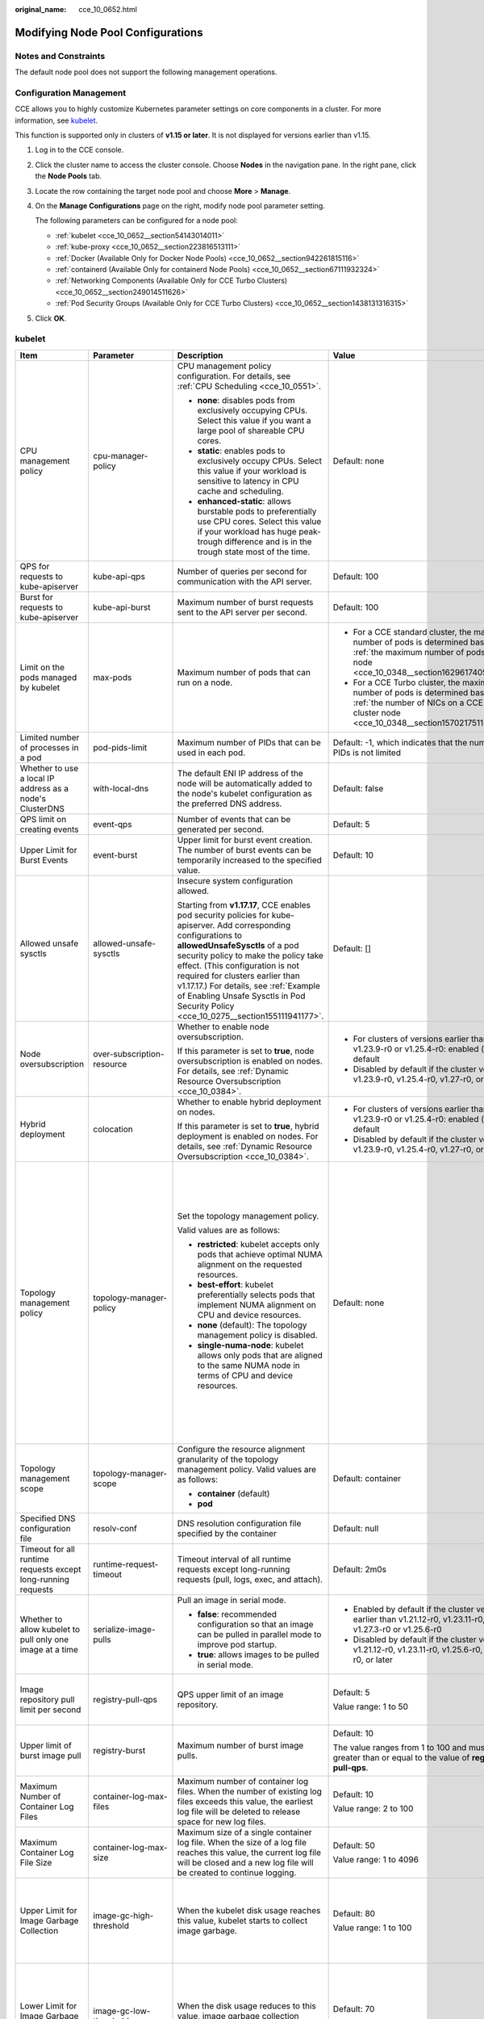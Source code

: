 :original_name: cce_10_0652.html

.. _cce_10_0652:

Modifying Node Pool Configurations
==================================

Notes and Constraints
---------------------

The default node pool does not support the following management operations.

Configuration Management
------------------------

CCE allows you to highly customize Kubernetes parameter settings on core components in a cluster. For more information, see `kubelet <https://kubernetes.io/docs/reference/command-line-tools-reference/kubelet/>`__.

This function is supported only in clusters of **v1.15 or later**. It is not displayed for versions earlier than v1.15.

#. Log in to the CCE console.

#. Click the cluster name to access the cluster console. Choose **Nodes** in the navigation pane. In the right pane, click the **Node Pools** tab.

#. Locate the row containing the target node pool and choose **More** > **Manage**.

#. On the **Manage Configurations** page on the right, modify node pool parameter setting.

   The following parameters can be configured for a node pool:

   -  :ref:`kubelet <cce_10_0652__section54143014011>`
   -  :ref:`kube-proxy <cce_10_0652__section223816513111>`
   -  :ref:`Docker (Available Only for Docker Node Pools) <cce_10_0652__section942261815116>`
   -  :ref:`containerd (Available Only for containerd Node Pools) <cce_10_0652__section67111932324>`
   -  :ref:`Networking Components (Available Only for CCE Turbo Clusters) <cce_10_0652__section249014511626>`
   -  :ref:`Pod Security Groups (Available Only for CCE Turbo Clusters) <cce_10_0652__section1438131316315>`

#. Click **OK**.

.. _cce_10_0652__section54143014011:

kubelet
-------

+---------------------------------------------------------------+----------------------------+--------------------------------------------------------------------------------------------------------------------------------------------------------------------------------------------------------------------------------------------------------------------------------------------------------------------------------------------------------------------------------------------------------+---------------------------------------------------------------------------------------------------------------------------------------------------------------------------+--------------------------------------------------------------------------------------------------------------------------------------------------------------------------------------------------------------------------------------------------------------------+
| Item                                                          | Parameter                  | Description                                                                                                                                                                                                                                                                                                                                                                                            | Value                                                                                                                                                                     | Modification                                                                                                                                                                                                                                                       |
+===============================================================+============================+========================================================================================================================================================================================================================================================================================================================================================================================================+===========================================================================================================================================================================+====================================================================================================================================================================================================================================================================+
| CPU management policy                                         | cpu-manager-policy         | CPU management policy configuration. For details, see :ref:`CPU Scheduling <cce_10_0551>`.                                                                                                                                                                                                                                                                                                             | Default: none                                                                                                                                                             | None                                                                                                                                                                                                                                                               |
|                                                               |                            |                                                                                                                                                                                                                                                                                                                                                                                                        |                                                                                                                                                                           |                                                                                                                                                                                                                                                                    |
|                                                               |                            | -  **none**: disables pods from exclusively occupying CPUs. Select this value if you want a large pool of shareable CPU cores.                                                                                                                                                                                                                                                                         |                                                                                                                                                                           |                                                                                                                                                                                                                                                                    |
|                                                               |                            | -  **static**: enables pods to exclusively occupy CPUs. Select this value if your workload is sensitive to latency in CPU cache and scheduling.                                                                                                                                                                                                                                                        |                                                                                                                                                                           |                                                                                                                                                                                                                                                                    |
|                                                               |                            |                                                                                                                                                                                                                                                                                                                                                                                                        |                                                                                                                                                                           |                                                                                                                                                                                                                                                                    |
|                                                               |                            | -  **enhanced-static**: allows burstable pods to preferentially use CPU cores. Select this value if your workload has huge peak-trough difference and is in the trough state most of the time.                                                                                                                                                                                                         |                                                                                                                                                                           |                                                                                                                                                                                                                                                                    |
+---------------------------------------------------------------+----------------------------+--------------------------------------------------------------------------------------------------------------------------------------------------------------------------------------------------------------------------------------------------------------------------------------------------------------------------------------------------------------------------------------------------------+---------------------------------------------------------------------------------------------------------------------------------------------------------------------------+--------------------------------------------------------------------------------------------------------------------------------------------------------------------------------------------------------------------------------------------------------------------+
| QPS for requests to kube-apiserver                            | kube-api-qps               | Number of queries per second for communication with the API server.                                                                                                                                                                                                                                                                                                                                    | Default: 100                                                                                                                                                              | None                                                                                                                                                                                                                                                               |
+---------------------------------------------------------------+----------------------------+--------------------------------------------------------------------------------------------------------------------------------------------------------------------------------------------------------------------------------------------------------------------------------------------------------------------------------------------------------------------------------------------------------+---------------------------------------------------------------------------------------------------------------------------------------------------------------------------+--------------------------------------------------------------------------------------------------------------------------------------------------------------------------------------------------------------------------------------------------------------------+
| Burst for requests to kube-apiserver                          | kube-api-burst             | Maximum number of burst requests sent to the API server per second.                                                                                                                                                                                                                                                                                                                                    | Default: 100                                                                                                                                                              | None                                                                                                                                                                                                                                                               |
+---------------------------------------------------------------+----------------------------+--------------------------------------------------------------------------------------------------------------------------------------------------------------------------------------------------------------------------------------------------------------------------------------------------------------------------------------------------------------------------------------------------------+---------------------------------------------------------------------------------------------------------------------------------------------------------------------------+--------------------------------------------------------------------------------------------------------------------------------------------------------------------------------------------------------------------------------------------------------------------+
| Limit on the pods managed by kubelet                          | max-pods                   | Maximum number of pods that can run on a node.                                                                                                                                                                                                                                                                                                                                                         | -  For a CCE standard cluster, the maximum number of pods is determined based on :ref:`the maximum number of pods on a node <cce_10_0348__section16296174054019>`.        | None                                                                                                                                                                                                                                                               |
|                                                               |                            |                                                                                                                                                                                                                                                                                                                                                                                                        | -  For a CCE Turbo cluster, the maximum number of pods is determined based on :ref:`the number of NICs on a CCE Turbo cluster node <cce_10_0348__section15702175115573>`. |                                                                                                                                                                                                                                                                    |
+---------------------------------------------------------------+----------------------------+--------------------------------------------------------------------------------------------------------------------------------------------------------------------------------------------------------------------------------------------------------------------------------------------------------------------------------------------------------------------------------------------------------+---------------------------------------------------------------------------------------------------------------------------------------------------------------------------+--------------------------------------------------------------------------------------------------------------------------------------------------------------------------------------------------------------------------------------------------------------------+
| Limited number of processes in a pod                          | pod-pids-limit             | Maximum number of PIDs that can be used in each pod.                                                                                                                                                                                                                                                                                                                                                   | Default: -1, which indicates that the number of PIDs is not limited                                                                                                       | None                                                                                                                                                                                                                                                               |
+---------------------------------------------------------------+----------------------------+--------------------------------------------------------------------------------------------------------------------------------------------------------------------------------------------------------------------------------------------------------------------------------------------------------------------------------------------------------------------------------------------------------+---------------------------------------------------------------------------------------------------------------------------------------------------------------------------+--------------------------------------------------------------------------------------------------------------------------------------------------------------------------------------------------------------------------------------------------------------------+
| Whether to use a local IP address as a node's ClusterDNS      | with-local-dns             | The default ENI IP address of the node will be automatically added to the node's kubelet configuration as the preferred DNS address.                                                                                                                                                                                                                                                                   | Default: false                                                                                                                                                            | None                                                                                                                                                                                                                                                               |
+---------------------------------------------------------------+----------------------------+--------------------------------------------------------------------------------------------------------------------------------------------------------------------------------------------------------------------------------------------------------------------------------------------------------------------------------------------------------------------------------------------------------+---------------------------------------------------------------------------------------------------------------------------------------------------------------------------+--------------------------------------------------------------------------------------------------------------------------------------------------------------------------------------------------------------------------------------------------------------------+
| QPS limit on creating events                                  | event-qps                  | Number of events that can be generated per second.                                                                                                                                                                                                                                                                                                                                                     | Default: 5                                                                                                                                                                | None                                                                                                                                                                                                                                                               |
+---------------------------------------------------------------+----------------------------+--------------------------------------------------------------------------------------------------------------------------------------------------------------------------------------------------------------------------------------------------------------------------------------------------------------------------------------------------------------------------------------------------------+---------------------------------------------------------------------------------------------------------------------------------------------------------------------------+--------------------------------------------------------------------------------------------------------------------------------------------------------------------------------------------------------------------------------------------------------------------+
| Upper Limit for Burst Events                                  | event-burst                | Upper limit for burst event creation. The number of burst events can be temporarily increased to the specified value.                                                                                                                                                                                                                                                                                  | Default: 10                                                                                                                                                               | None                                                                                                                                                                                                                                                               |
+---------------------------------------------------------------+----------------------------+--------------------------------------------------------------------------------------------------------------------------------------------------------------------------------------------------------------------------------------------------------------------------------------------------------------------------------------------------------------------------------------------------------+---------------------------------------------------------------------------------------------------------------------------------------------------------------------------+--------------------------------------------------------------------------------------------------------------------------------------------------------------------------------------------------------------------------------------------------------------------+
| Allowed unsafe sysctls                                        | allowed-unsafe-sysctls     | Insecure system configuration allowed.                                                                                                                                                                                                                                                                                                                                                                 | Default: []                                                                                                                                                               | None                                                                                                                                                                                                                                                               |
|                                                               |                            |                                                                                                                                                                                                                                                                                                                                                                                                        |                                                                                                                                                                           |                                                                                                                                                                                                                                                                    |
|                                                               |                            | Starting from **v1.17.17**, CCE enables pod security policies for kube-apiserver. Add corresponding configurations to **allowedUnsafeSysctls** of a pod security policy to make the policy take effect. (This configuration is not required for clusters earlier than v1.17.17.) For details, see :ref:`Example of Enabling Unsafe Sysctls in Pod Security Policy <cce_10_0275__section155111941177>`. |                                                                                                                                                                           |                                                                                                                                                                                                                                                                    |
+---------------------------------------------------------------+----------------------------+--------------------------------------------------------------------------------------------------------------------------------------------------------------------------------------------------------------------------------------------------------------------------------------------------------------------------------------------------------------------------------------------------------+---------------------------------------------------------------------------------------------------------------------------------------------------------------------------+--------------------------------------------------------------------------------------------------------------------------------------------------------------------------------------------------------------------------------------------------------------------+
| Node oversubscription                                         | over-subscription-resource | Whether to enable node oversubscription.                                                                                                                                                                                                                                                                                                                                                               | -  For clusters of versions earlier than v1.23.9-r0 or v1.25.4-r0: enabled (**true**) by default                                                                          | None                                                                                                                                                                                                                                                               |
|                                                               |                            |                                                                                                                                                                                                                                                                                                                                                                                                        | -  Disabled by default if the cluster version is v1.23.9-r0, v1.25.4-r0, v1.27-r0, or later                                                                               |                                                                                                                                                                                                                                                                    |
|                                                               |                            | If this parameter is set to **true**, node oversubscription is enabled on nodes. For details, see :ref:`Dynamic Resource Oversubscription <cce_10_0384>`.                                                                                                                                                                                                                                              |                                                                                                                                                                           |                                                                                                                                                                                                                                                                    |
+---------------------------------------------------------------+----------------------------+--------------------------------------------------------------------------------------------------------------------------------------------------------------------------------------------------------------------------------------------------------------------------------------------------------------------------------------------------------------------------------------------------------+---------------------------------------------------------------------------------------------------------------------------------------------------------------------------+--------------------------------------------------------------------------------------------------------------------------------------------------------------------------------------------------------------------------------------------------------------------+
| Hybrid deployment                                             | colocation                 | Whether to enable hybrid deployment on nodes.                                                                                                                                                                                                                                                                                                                                                          | -  For clusters of versions earlier than v1.23.9-r0 or v1.25.4-r0: enabled (**true**) by default                                                                          | None                                                                                                                                                                                                                                                               |
|                                                               |                            |                                                                                                                                                                                                                                                                                                                                                                                                        | -  Disabled by default if the cluster version is v1.23.9-r0, v1.25.4-r0, v1.27-r0, or later                                                                               |                                                                                                                                                                                                                                                                    |
|                                                               |                            | If this parameter is set to **true**, hybrid deployment is enabled on nodes. For details, see :ref:`Dynamic Resource Oversubscription <cce_10_0384>`.                                                                                                                                                                                                                                                  |                                                                                                                                                                           |                                                                                                                                                                                                                                                                    |
+---------------------------------------------------------------+----------------------------+--------------------------------------------------------------------------------------------------------------------------------------------------------------------------------------------------------------------------------------------------------------------------------------------------------------------------------------------------------------------------------------------------------+---------------------------------------------------------------------------------------------------------------------------------------------------------------------------+--------------------------------------------------------------------------------------------------------------------------------------------------------------------------------------------------------------------------------------------------------------------+
| Topology management policy                                    | topology-manager-policy    | Set the topology management policy.                                                                                                                                                                                                                                                                                                                                                                    | Default: none                                                                                                                                                             | .. important::                                                                                                                                                                                                                                                     |
|                                                               |                            |                                                                                                                                                                                                                                                                                                                                                                                                        |                                                                                                                                                                           |                                                                                                                                                                                                                                                                    |
|                                                               |                            | Valid values are as follows:                                                                                                                                                                                                                                                                                                                                                                           |                                                                                                                                                                           |    NOTICE:                                                                                                                                                                                                                                                         |
|                                                               |                            |                                                                                                                                                                                                                                                                                                                                                                                                        |                                                                                                                                                                           |    Modifying **topology-manager-policy** and **topology-manager-scope** will restart kubelet, and the resource allocation of pods will be recalculated based on the modified policy. In this case, running pods may restart or even fail to receive any resources. |
|                                                               |                            | -  **restricted**: kubelet accepts only pods that achieve optimal NUMA alignment on the requested resources.                                                                                                                                                                                                                                                                                           |                                                                                                                                                                           |                                                                                                                                                                                                                                                                    |
|                                                               |                            | -  **best-effort**: kubelet preferentially selects pods that implement NUMA alignment on CPU and device resources.                                                                                                                                                                                                                                                                                     |                                                                                                                                                                           |                                                                                                                                                                                                                                                                    |
|                                                               |                            | -  **none** (default): The topology management policy is disabled.                                                                                                                                                                                                                                                                                                                                     |                                                                                                                                                                           |                                                                                                                                                                                                                                                                    |
|                                                               |                            | -  **single-numa-node**: kubelet allows only pods that are aligned to the same NUMA node in terms of CPU and device resources.                                                                                                                                                                                                                                                                         |                                                                                                                                                                           |                                                                                                                                                                                                                                                                    |
+---------------------------------------------------------------+----------------------------+--------------------------------------------------------------------------------------------------------------------------------------------------------------------------------------------------------------------------------------------------------------------------------------------------------------------------------------------------------------------------------------------------------+---------------------------------------------------------------------------------------------------------------------------------------------------------------------------+--------------------------------------------------------------------------------------------------------------------------------------------------------------------------------------------------------------------------------------------------------------------+
| Topology management scope                                     | topology-manager-scope     | Configure the resource alignment granularity of the topology management policy. Valid values are as follows:                                                                                                                                                                                                                                                                                           | Default: container                                                                                                                                                        |                                                                                                                                                                                                                                                                    |
|                                                               |                            |                                                                                                                                                                                                                                                                                                                                                                                                        |                                                                                                                                                                           |                                                                                                                                                                                                                                                                    |
|                                                               |                            | -  **container** (default)                                                                                                                                                                                                                                                                                                                                                                             |                                                                                                                                                                           |                                                                                                                                                                                                                                                                    |
|                                                               |                            | -  **pod**                                                                                                                                                                                                                                                                                                                                                                                             |                                                                                                                                                                           |                                                                                                                                                                                                                                                                    |
+---------------------------------------------------------------+----------------------------+--------------------------------------------------------------------------------------------------------------------------------------------------------------------------------------------------------------------------------------------------------------------------------------------------------------------------------------------------------------------------------------------------------+---------------------------------------------------------------------------------------------------------------------------------------------------------------------------+--------------------------------------------------------------------------------------------------------------------------------------------------------------------------------------------------------------------------------------------------------------------+
| Specified DNS configuration file                              | resolv-conf                | DNS resolution configuration file specified by the container                                                                                                                                                                                                                                                                                                                                           | Default: null                                                                                                                                                             | None                                                                                                                                                                                                                                                               |
+---------------------------------------------------------------+----------------------------+--------------------------------------------------------------------------------------------------------------------------------------------------------------------------------------------------------------------------------------------------------------------------------------------------------------------------------------------------------------------------------------------------------+---------------------------------------------------------------------------------------------------------------------------------------------------------------------------+--------------------------------------------------------------------------------------------------------------------------------------------------------------------------------------------------------------------------------------------------------------------+
| Timeout for all runtime requests except long-running requests | runtime-request-timeout    | Timeout interval of all runtime requests except long-running requests (pull, logs, exec, and attach).                                                                                                                                                                                                                                                                                                  | Default: 2m0s                                                                                                                                                             | This parameter is available only in clusters of v1.21.10-r0, v1.23.8-r0, v1.25.3-r0, or later versions.                                                                                                                                                            |
+---------------------------------------------------------------+----------------------------+--------------------------------------------------------------------------------------------------------------------------------------------------------------------------------------------------------------------------------------------------------------------------------------------------------------------------------------------------------------------------------------------------------+---------------------------------------------------------------------------------------------------------------------------------------------------------------------------+--------------------------------------------------------------------------------------------------------------------------------------------------------------------------------------------------------------------------------------------------------------------+
| Whether to allow kubelet to pull only one image at a time     | serialize-image-pulls      | Pull an image in serial mode.                                                                                                                                                                                                                                                                                                                                                                          | -  Enabled by default if the cluster version is earlier than v1.21.12-r0, v1.23.11-r0, v1.27.3-r0 or v1.25.6-r0                                                           | This parameter is available only in clusters of v1.21.10-r0, v1.23.8-r0, v1.25.3-r0, or later versions.                                                                                                                                                            |
|                                                               |                            |                                                                                                                                                                                                                                                                                                                                                                                                        | -  Disabled by default if the cluster version is v1.21.12-r0, v1.23.11-r0, v1.25.6-r0, v1.27.3-r0, or later                                                               |                                                                                                                                                                                                                                                                    |
|                                                               |                            | -  **false**: recommended configuration so that an image can be pulled in parallel mode to improve pod startup.                                                                                                                                                                                                                                                                                        |                                                                                                                                                                           |                                                                                                                                                                                                                                                                    |
|                                                               |                            | -  **true**: allows images to be pulled in serial mode.                                                                                                                                                                                                                                                                                                                                                |                                                                                                                                                                           |                                                                                                                                                                                                                                                                    |
+---------------------------------------------------------------+----------------------------+--------------------------------------------------------------------------------------------------------------------------------------------------------------------------------------------------------------------------------------------------------------------------------------------------------------------------------------------------------------------------------------------------------+---------------------------------------------------------------------------------------------------------------------------------------------------------------------------+--------------------------------------------------------------------------------------------------------------------------------------------------------------------------------------------------------------------------------------------------------------------+
| Image repository pull limit per second                        | registry-pull-qps          | QPS upper limit of an image repository.                                                                                                                                                                                                                                                                                                                                                                | Default: 5                                                                                                                                                                | This parameter is available only in clusters of v1.21.10-r0, v1.23.8-r0, v1.25.3-r0, or later versions.                                                                                                                                                            |
|                                                               |                            |                                                                                                                                                                                                                                                                                                                                                                                                        |                                                                                                                                                                           |                                                                                                                                                                                                                                                                    |
|                                                               |                            |                                                                                                                                                                                                                                                                                                                                                                                                        | Value range: 1 to 50                                                                                                                                                      |                                                                                                                                                                                                                                                                    |
+---------------------------------------------------------------+----------------------------+--------------------------------------------------------------------------------------------------------------------------------------------------------------------------------------------------------------------------------------------------------------------------------------------------------------------------------------------------------------------------------------------------------+---------------------------------------------------------------------------------------------------------------------------------------------------------------------------+--------------------------------------------------------------------------------------------------------------------------------------------------------------------------------------------------------------------------------------------------------------------+
| Upper limit of burst image pull                               | registry-burst             | Maximum number of burst image pulls.                                                                                                                                                                                                                                                                                                                                                                   | Default: 10                                                                                                                                                               | This parameter is available only in clusters of v1.21.10-r0, v1.23.8-r0, v1.25.3-r0, or later versions.                                                                                                                                                            |
|                                                               |                            |                                                                                                                                                                                                                                                                                                                                                                                                        |                                                                                                                                                                           |                                                                                                                                                                                                                                                                    |
|                                                               |                            |                                                                                                                                                                                                                                                                                                                                                                                                        | The value ranges from 1 to 100 and must be greater than or equal to the value of **registry-pull-qps**.                                                                   |                                                                                                                                                                                                                                                                    |
+---------------------------------------------------------------+----------------------------+--------------------------------------------------------------------------------------------------------------------------------------------------------------------------------------------------------------------------------------------------------------------------------------------------------------------------------------------------------------------------------------------------------+---------------------------------------------------------------------------------------------------------------------------------------------------------------------------+--------------------------------------------------------------------------------------------------------------------------------------------------------------------------------------------------------------------------------------------------------------------+
| Maximum Number of Container Log Files                         | container-log-max-files    | Maximum number of container log files. When the number of existing log files exceeds this value, the earliest log file will be deleted to release space for new log files.                                                                                                                                                                                                                             | Default: 10                                                                                                                                                               | This parameter is available only in clusters of v1.23.14-r0, v1.25.9-r0, v1.28.4-r0, or later versions.                                                                                                                                                            |
|                                                               |                            |                                                                                                                                                                                                                                                                                                                                                                                                        |                                                                                                                                                                           |                                                                                                                                                                                                                                                                    |
|                                                               |                            |                                                                                                                                                                                                                                                                                                                                                                                                        | Value range: 2 to 100                                                                                                                                                     |                                                                                                                                                                                                                                                                    |
+---------------------------------------------------------------+----------------------------+--------------------------------------------------------------------------------------------------------------------------------------------------------------------------------------------------------------------------------------------------------------------------------------------------------------------------------------------------------------------------------------------------------+---------------------------------------------------------------------------------------------------------------------------------------------------------------------------+--------------------------------------------------------------------------------------------------------------------------------------------------------------------------------------------------------------------------------------------------------------------+
| Maximum Container Log File Size                               | container-log-max-size     | Maximum size of a single container log file. When the size of a log file reaches this value, the current log file will be closed and a new log file will be created to continue logging.                                                                                                                                                                                                               | Default: 50                                                                                                                                                               | This parameter is available only in clusters of v1.23.14-r0, v1.25.9-r0, v1.28.4-r0, or later versions.                                                                                                                                                            |
|                                                               |                            |                                                                                                                                                                                                                                                                                                                                                                                                        |                                                                                                                                                                           |                                                                                                                                                                                                                                                                    |
|                                                               |                            |                                                                                                                                                                                                                                                                                                                                                                                                        | Value range: 1 to 4096                                                                                                                                                    |                                                                                                                                                                                                                                                                    |
+---------------------------------------------------------------+----------------------------+--------------------------------------------------------------------------------------------------------------------------------------------------------------------------------------------------------------------------------------------------------------------------------------------------------------------------------------------------------------------------------------------------------+---------------------------------------------------------------------------------------------------------------------------------------------------------------------------+--------------------------------------------------------------------------------------------------------------------------------------------------------------------------------------------------------------------------------------------------------------------+
| Upper Limit for Image Garbage Collection                      | image-gc-high-threshold    | When the kubelet disk usage reaches this value, kubelet starts to collect image garbage.                                                                                                                                                                                                                                                                                                               | Default: 80                                                                                                                                                               | To disable image garbage collection, set this parameter to **100**.                                                                                                                                                                                                |
|                                                               |                            |                                                                                                                                                                                                                                                                                                                                                                                                        |                                                                                                                                                                           |                                                                                                                                                                                                                                                                    |
|                                                               |                            |                                                                                                                                                                                                                                                                                                                                                                                                        | Value range: 1 to 100                                                                                                                                                     | This parameter is available only in clusters of v1.23.14-r0, v1.25.9-r0, v1.28.4-r0, or later versions.                                                                                                                                                            |
+---------------------------------------------------------------+----------------------------+--------------------------------------------------------------------------------------------------------------------------------------------------------------------------------------------------------------------------------------------------------------------------------------------------------------------------------------------------------------------------------------------------------+---------------------------------------------------------------------------------------------------------------------------------------------------------------------------+--------------------------------------------------------------------------------------------------------------------------------------------------------------------------------------------------------------------------------------------------------------------+
| Lower Limit for Image Garbage Collection                      | image-gc-low-threshold     | When the disk usage reduces to this value, image garbage collection stops.                                                                                                                                                                                                                                                                                                                             | Default: 70                                                                                                                                                               | The value of this parameter cannot be greater than the upper limit for image garbage collection.                                                                                                                                                                   |
|                                                               |                            |                                                                                                                                                                                                                                                                                                                                                                                                        |                                                                                                                                                                           |                                                                                                                                                                                                                                                                    |
|                                                               |                            |                                                                                                                                                                                                                                                                                                                                                                                                        | Value range: 1 to 100                                                                                                                                                     | This parameter is available only in clusters of v1.23.14-r0, v1.25.9-r0, v1.28.4-r0, or later versions.                                                                                                                                                            |
+---------------------------------------------------------------+----------------------------+--------------------------------------------------------------------------------------------------------------------------------------------------------------------------------------------------------------------------------------------------------------------------------------------------------------------------------------------------------------------------------------------------------+---------------------------------------------------------------------------------------------------------------------------------------------------------------------------+--------------------------------------------------------------------------------------------------------------------------------------------------------------------------------------------------------------------------------------------------------------------+
| Node memory reservation                                       | system-reserved-mem        | System memory reservation reserves memory resources for OS system daemons such as sshd and udev.                                                                                                                                                                                                                                                                                                       | Default value: automatically calculated, which varies depending on node flavors. For details, see :ref:`Node Resource Reservation Policy <cce_10_0178>`.                  | The sum of **kube-reserved-mem** and **system-reserved-mem** must be less than 50% of the minimum memory of nodes in the node pool.                                                                                                                                |
+---------------------------------------------------------------+----------------------------+--------------------------------------------------------------------------------------------------------------------------------------------------------------------------------------------------------------------------------------------------------------------------------------------------------------------------------------------------------------------------------------------------------+---------------------------------------------------------------------------------------------------------------------------------------------------------------------------+--------------------------------------------------------------------------------------------------------------------------------------------------------------------------------------------------------------------------------------------------------------------+
|                                                               | kube-reserved-mem          | Kubernetes memory reservation reserves memory resources for Kubernetes daemons such kubelet and container runtime.                                                                                                                                                                                                                                                                                     |                                                                                                                                                                           |                                                                                                                                                                                                                                                                    |
+---------------------------------------------------------------+----------------------------+--------------------------------------------------------------------------------------------------------------------------------------------------------------------------------------------------------------------------------------------------------------------------------------------------------------------------------------------------------------------------------------------------------+---------------------------------------------------------------------------------------------------------------------------------------------------------------------------+--------------------------------------------------------------------------------------------------------------------------------------------------------------------------------------------------------------------------------------------------------------------+
| Hard eviction                                                 | memory.available           | Available memory on a node.                                                                                                                                                                                                                                                                                                                                                                            | The value is fixed at 100 MiB.                                                                                                                                            | For details, see `Node-pressure Eviction <https://kubernetes.io/docs/concepts/scheduling-eviction/node-pressure-eviction/>`__.                                                                                                                                     |
|                                                               |                            |                                                                                                                                                                                                                                                                                                                                                                                                        |                                                                                                                                                                           |                                                                                                                                                                                                                                                                    |
|                                                               |                            |                                                                                                                                                                                                                                                                                                                                                                                                        |                                                                                                                                                                           | .. important::                                                                                                                                                                                                                                                     |
|                                                               |                            |                                                                                                                                                                                                                                                                                                                                                                                                        |                                                                                                                                                                           |                                                                                                                                                                                                                                                                    |
|                                                               |                            |                                                                                                                                                                                                                                                                                                                                                                                                        |                                                                                                                                                                           |    NOTICE:                                                                                                                                                                                                                                                         |
|                                                               |                            |                                                                                                                                                                                                                                                                                                                                                                                                        |                                                                                                                                                                           |    **Exercise caution** when modifying an eviction configuration item. Improper configuration may cause pods to be frequently evicted or fail to be evicted when the node is overloaded.                                                                           |
|                                                               |                            |                                                                                                                                                                                                                                                                                                                                                                                                        |                                                                                                                                                                           |                                                                                                                                                                                                                                                                    |
|                                                               |                            |                                                                                                                                                                                                                                                                                                                                                                                                        |                                                                                                                                                                           | kubelet can identify the following specific file system identifiers:                                                                                                                                                                                               |
|                                                               |                            |                                                                                                                                                                                                                                                                                                                                                                                                        |                                                                                                                                                                           |                                                                                                                                                                                                                                                                    |
|                                                               |                            |                                                                                                                                                                                                                                                                                                                                                                                                        |                                                                                                                                                                           | -  **nodefs**: main file system of a node. It is used for local disk volumes, emptyDir volumes that are not supported by memory, and log storage. For example, **nodefs** contains **/var/lib/kubelet/**.                                                          |
|                                                               |                            |                                                                                                                                                                                                                                                                                                                                                                                                        |                                                                                                                                                                           | -  **imagefs**: file system partition used by a container engine.                                                                                                                                                                                                  |
+---------------------------------------------------------------+----------------------------+--------------------------------------------------------------------------------------------------------------------------------------------------------------------------------------------------------------------------------------------------------------------------------------------------------------------------------------------------------------------------------------------------------+---------------------------------------------------------------------------------------------------------------------------------------------------------------------------+--------------------------------------------------------------------------------------------------------------------------------------------------------------------------------------------------------------------------------------------------------------------+
|                                                               | nodefs.available           | Percentage of the available capacity in the filesystem used by kubelet.                                                                                                                                                                                                                                                                                                                                | Default: 10%                                                                                                                                                              |                                                                                                                                                                                                                                                                    |
|                                                               |                            |                                                                                                                                                                                                                                                                                                                                                                                                        |                                                                                                                                                                           |                                                                                                                                                                                                                                                                    |
|                                                               |                            |                                                                                                                                                                                                                                                                                                                                                                                                        | Value range: 1% to 99%                                                                                                                                                    |                                                                                                                                                                                                                                                                    |
+---------------------------------------------------------------+----------------------------+--------------------------------------------------------------------------------------------------------------------------------------------------------------------------------------------------------------------------------------------------------------------------------------------------------------------------------------------------------------------------------------------------------+---------------------------------------------------------------------------------------------------------------------------------------------------------------------------+--------------------------------------------------------------------------------------------------------------------------------------------------------------------------------------------------------------------------------------------------------------------+
|                                                               | nodefs.inodesFree          | Percentage of available inodes in the filesystem used by kubelet.                                                                                                                                                                                                                                                                                                                                      | Default: 5%                                                                                                                                                               |                                                                                                                                                                                                                                                                    |
|                                                               |                            |                                                                                                                                                                                                                                                                                                                                                                                                        |                                                                                                                                                                           |                                                                                                                                                                                                                                                                    |
|                                                               |                            |                                                                                                                                                                                                                                                                                                                                                                                                        | Value range: 1% to 99%                                                                                                                                                    |                                                                                                                                                                                                                                                                    |
+---------------------------------------------------------------+----------------------------+--------------------------------------------------------------------------------------------------------------------------------------------------------------------------------------------------------------------------------------------------------------------------------------------------------------------------------------------------------------------------------------------------------+---------------------------------------------------------------------------------------------------------------------------------------------------------------------------+--------------------------------------------------------------------------------------------------------------------------------------------------------------------------------------------------------------------------------------------------------------------+
|                                                               | imagefs.available          | Percentage of the available capacity in the filesystem used by container runtimes to store resources such as images.                                                                                                                                                                                                                                                                                   | Default: 10%                                                                                                                                                              |                                                                                                                                                                                                                                                                    |
|                                                               |                            |                                                                                                                                                                                                                                                                                                                                                                                                        |                                                                                                                                                                           |                                                                                                                                                                                                                                                                    |
|                                                               |                            |                                                                                                                                                                                                                                                                                                                                                                                                        | Value range: 1% to 99%                                                                                                                                                    |                                                                                                                                                                                                                                                                    |
+---------------------------------------------------------------+----------------------------+--------------------------------------------------------------------------------------------------------------------------------------------------------------------------------------------------------------------------------------------------------------------------------------------------------------------------------------------------------------------------------------------------------+---------------------------------------------------------------------------------------------------------------------------------------------------------------------------+--------------------------------------------------------------------------------------------------------------------------------------------------------------------------------------------------------------------------------------------------------------------+
|                                                               | imagefs.inodesFree         | Percentage of available inodes in the filesystem used by container runtimes to store resources such as images.                                                                                                                                                                                                                                                                                         | This parameter is left blank by default.                                                                                                                                  |                                                                                                                                                                                                                                                                    |
|                                                               |                            |                                                                                                                                                                                                                                                                                                                                                                                                        |                                                                                                                                                                           |                                                                                                                                                                                                                                                                    |
|                                                               |                            |                                                                                                                                                                                                                                                                                                                                                                                                        | Value range: 1% to 99%                                                                                                                                                    |                                                                                                                                                                                                                                                                    |
+---------------------------------------------------------------+----------------------------+--------------------------------------------------------------------------------------------------------------------------------------------------------------------------------------------------------------------------------------------------------------------------------------------------------------------------------------------------------------------------------------------------------+---------------------------------------------------------------------------------------------------------------------------------------------------------------------------+--------------------------------------------------------------------------------------------------------------------------------------------------------------------------------------------------------------------------------------------------------------------+
|                                                               | pid.available              | Percentage of allocatable PIDs reserved for pods.                                                                                                                                                                                                                                                                                                                                                      | Default: 10%                                                                                                                                                              |                                                                                                                                                                                                                                                                    |
|                                                               |                            |                                                                                                                                                                                                                                                                                                                                                                                                        |                                                                                                                                                                           |                                                                                                                                                                                                                                                                    |
|                                                               |                            |                                                                                                                                                                                                                                                                                                                                                                                                        | Value range: 1% to 99%                                                                                                                                                    |                                                                                                                                                                                                                                                                    |
+---------------------------------------------------------------+----------------------------+--------------------------------------------------------------------------------------------------------------------------------------------------------------------------------------------------------------------------------------------------------------------------------------------------------------------------------------------------------------------------------------------------------+---------------------------------------------------------------------------------------------------------------------------------------------------------------------------+--------------------------------------------------------------------------------------------------------------------------------------------------------------------------------------------------------------------------------------------------------------------+
| Soft eviction                                                 | memory.available           | Available memory on a node.                                                                                                                                                                                                                                                                                                                                                                            | This parameter is left blank by default.                                                                                                                                  |                                                                                                                                                                                                                                                                    |
|                                                               |                            |                                                                                                                                                                                                                                                                                                                                                                                                        |                                                                                                                                                                           |                                                                                                                                                                                                                                                                    |
|                                                               |                            | The value must be greater than the hard eviction value of the same parameter, and the eviction grace period (**evictionSoftGracePeriod**) must be configured accordingly.                                                                                                                                                                                                                              | Value range: 100 to 1000000                                                                                                                                               |                                                                                                                                                                                                                                                                    |
+---------------------------------------------------------------+----------------------------+--------------------------------------------------------------------------------------------------------------------------------------------------------------------------------------------------------------------------------------------------------------------------------------------------------------------------------------------------------------------------------------------------------+---------------------------------------------------------------------------------------------------------------------------------------------------------------------------+--------------------------------------------------------------------------------------------------------------------------------------------------------------------------------------------------------------------------------------------------------------------+
|                                                               | nodefs.available           | Percentage of the available capacity in the filesystem used by kubelet.                                                                                                                                                                                                                                                                                                                                | This parameter is left blank by default.                                                                                                                                  |                                                                                                                                                                                                                                                                    |
|                                                               |                            |                                                                                                                                                                                                                                                                                                                                                                                                        |                                                                                                                                                                           |                                                                                                                                                                                                                                                                    |
|                                                               |                            | The value must be greater than the hard eviction value of the same parameter, and the eviction grace period (**evictionSoftGracePeriod**) must be configured accordingly.                                                                                                                                                                                                                              | Value range: 1% to 99%                                                                                                                                                    |                                                                                                                                                                                                                                                                    |
+---------------------------------------------------------------+----------------------------+--------------------------------------------------------------------------------------------------------------------------------------------------------------------------------------------------------------------------------------------------------------------------------------------------------------------------------------------------------------------------------------------------------+---------------------------------------------------------------------------------------------------------------------------------------------------------------------------+--------------------------------------------------------------------------------------------------------------------------------------------------------------------------------------------------------------------------------------------------------------------+
|                                                               | nodefs.inodesFree          | Percentage of available inodes in the filesystem used by kubelet.                                                                                                                                                                                                                                                                                                                                      | This parameter is left blank by default.                                                                                                                                  |                                                                                                                                                                                                                                                                    |
|                                                               |                            |                                                                                                                                                                                                                                                                                                                                                                                                        |                                                                                                                                                                           |                                                                                                                                                                                                                                                                    |
|                                                               |                            | The value must be greater than the hard eviction value of the same parameter, and the eviction grace period (**evictionSoftGracePeriod**) must be configured accordingly.                                                                                                                                                                                                                              | Value range: 1% to 99%                                                                                                                                                    |                                                                                                                                                                                                                                                                    |
+---------------------------------------------------------------+----------------------------+--------------------------------------------------------------------------------------------------------------------------------------------------------------------------------------------------------------------------------------------------------------------------------------------------------------------------------------------------------------------------------------------------------+---------------------------------------------------------------------------------------------------------------------------------------------------------------------------+--------------------------------------------------------------------------------------------------------------------------------------------------------------------------------------------------------------------------------------------------------------------+
|                                                               | imagefs.available          | Percentage of the available capacity in the filesystem used by container runtimes to store resources such as images.                                                                                                                                                                                                                                                                                   | This parameter is left blank by default.                                                                                                                                  |                                                                                                                                                                                                                                                                    |
|                                                               |                            |                                                                                                                                                                                                                                                                                                                                                                                                        |                                                                                                                                                                           |                                                                                                                                                                                                                                                                    |
|                                                               |                            | The value must be greater than the hard eviction value of the same parameter, and the eviction grace period (**evictionSoftGracePeriod**) must be configured accordingly.                                                                                                                                                                                                                              | Value range: 1% to 99%                                                                                                                                                    |                                                                                                                                                                                                                                                                    |
+---------------------------------------------------------------+----------------------------+--------------------------------------------------------------------------------------------------------------------------------------------------------------------------------------------------------------------------------------------------------------------------------------------------------------------------------------------------------------------------------------------------------+---------------------------------------------------------------------------------------------------------------------------------------------------------------------------+--------------------------------------------------------------------------------------------------------------------------------------------------------------------------------------------------------------------------------------------------------------------+
|                                                               | imagefs.inodesFree         | Percentage of available inodes in the filesystem used by container runtimes to store resources such as images.                                                                                                                                                                                                                                                                                         | This parameter is left blank by default.                                                                                                                                  |                                                                                                                                                                                                                                                                    |
|                                                               |                            |                                                                                                                                                                                                                                                                                                                                                                                                        |                                                                                                                                                                           |                                                                                                                                                                                                                                                                    |
|                                                               |                            | The value must be greater than the hard eviction value of the same parameter, and the eviction grace period (**evictionSoftGracePeriod**) must be configured accordingly.                                                                                                                                                                                                                              | Value range: 1% to 99%                                                                                                                                                    |                                                                                                                                                                                                                                                                    |
+---------------------------------------------------------------+----------------------------+--------------------------------------------------------------------------------------------------------------------------------------------------------------------------------------------------------------------------------------------------------------------------------------------------------------------------------------------------------------------------------------------------------+---------------------------------------------------------------------------------------------------------------------------------------------------------------------------+--------------------------------------------------------------------------------------------------------------------------------------------------------------------------------------------------------------------------------------------------------------------+
|                                                               | pid.available              | Percentage of allocatable PIDs reserved for pods.                                                                                                                                                                                                                                                                                                                                                      | This parameter is left blank by default.                                                                                                                                  |                                                                                                                                                                                                                                                                    |
|                                                               |                            |                                                                                                                                                                                                                                                                                                                                                                                                        |                                                                                                                                                                           |                                                                                                                                                                                                                                                                    |
|                                                               |                            | The value must be greater than the hard eviction value of the same parameter, and the eviction grace period (**evictionSoftGracePeriod**) must be configured accordingly.                                                                                                                                                                                                                              | Value range: 1% to 99%                                                                                                                                                    |                                                                                                                                                                                                                                                                    |
+---------------------------------------------------------------+----------------------------+--------------------------------------------------------------------------------------------------------------------------------------------------------------------------------------------------------------------------------------------------------------------------------------------------------------------------------------------------------------------------------------------------------+---------------------------------------------------------------------------------------------------------------------------------------------------------------------------+--------------------------------------------------------------------------------------------------------------------------------------------------------------------------------------------------------------------------------------------------------------------+

.. _cce_10_0652__section223816513111:

kube-proxy
----------

+-----------------------------------------------+----------------------------------+----------------------------------------------------------------+-----------------+--------------+
| Item                                          | Parameter                        | Description                                                    | Value           | Modification |
+===============================================+==================================+================================================================+=================+==============+
| Maximum number of connection tracking entries | conntrack-min                    | Maximum number of connection tracking entries                  | Default: 131072 | None         |
|                                               |                                  |                                                                |                 |              |
|                                               |                                  | To obtain the value, run the following command:                |                 |              |
|                                               |                                  |                                                                |                 |              |
|                                               |                                  | .. code-block::                                                |                 |              |
|                                               |                                  |                                                                |                 |              |
|                                               |                                  |    sysctl -w net.nf_conntrack_max                              |                 |              |
+-----------------------------------------------+----------------------------------+----------------------------------------------------------------+-----------------+--------------+
| Wait time of a closed TCP connection          | conntrack-tcp-timeout-close-wait | Wait time of a closed TCP connection                           | Default: 1h0m0s | None         |
|                                               |                                  |                                                                |                 |              |
|                                               |                                  | To obtain the value, run the following command:                |                 |              |
|                                               |                                  |                                                                |                 |              |
|                                               |                                  | .. code-block::                                                |                 |              |
|                                               |                                  |                                                                |                 |              |
|                                               |                                  |    sysctl -w net.netfilter.nf_conntrack_tcp_timeout_close_wait |                 |              |
+-----------------------------------------------+----------------------------------+----------------------------------------------------------------+-----------------+--------------+

.. _cce_10_0652__section942261815116:

Docker (Available Only for Docker Node Pools)
---------------------------------------------

+-----------------------------------------------+-----------------------------+---------------------------------------------------------------------------------------------------+------------------------+--------------------------------------------------------------------------------------------------------+
| Item                                          | Parameter                   | Description                                                                                       | Value                  | Modification                                                                                           |
+===============================================+=============================+===================================================================================================+========================+========================================================================================================+
| Container umask                               | native-umask                | The default value **normal** indicates that the umask value of the started container is **0022**. | Default: normal        | The parameter value cannot be changed.                                                                 |
+-----------------------------------------------+-----------------------------+---------------------------------------------------------------------------------------------------+------------------------+--------------------------------------------------------------------------------------------------------+
| Available data space for a single container   | docker-base-size            | Maximum data space that can be used by each container.                                            | Default: 0             | The parameter value cannot be changed.                                                                 |
+-----------------------------------------------+-----------------------------+---------------------------------------------------------------------------------------------------+------------------------+--------------------------------------------------------------------------------------------------------+
| Insecure image source address                 | insecure-registry           | Whether an insecure image source address can be used.                                             | false                  | The parameter value cannot be changed.                                                                 |
+-----------------------------------------------+-----------------------------+---------------------------------------------------------------------------------------------------+------------------------+--------------------------------------------------------------------------------------------------------+
| Maximum size of a container **core** file     | limitcore                   | Maximum size of a core file in a container. The unit is byte.                                     | Default: 5368709120    | None                                                                                                   |
|                                               |                             |                                                                                                   |                        |                                                                                                        |
|                                               |                             | If not specified, the value is **infinity**.                                                      |                        |                                                                                                        |
+-----------------------------------------------+-----------------------------+---------------------------------------------------------------------------------------------------+------------------------+--------------------------------------------------------------------------------------------------------+
| Limit on the number of handles in a container | default-ulimit-nofile       | Maximum number of handles that can be used in a container.                                        | Default: {soft}:{hard} | The value cannot exceed the value of the kernel parameter **nr_open** and cannot be a negative number. |
|                                               |                             |                                                                                                   |                        |                                                                                                        |
|                                               |                             |                                                                                                   |                        | You can run the following command to obtain the kernel parameter **nr_open**:                          |
|                                               |                             |                                                                                                   |                        |                                                                                                        |
|                                               |                             |                                                                                                   |                        | .. code-block::                                                                                        |
|                                               |                             |                                                                                                   |                        |                                                                                                        |
|                                               |                             |                                                                                                   |                        |    sysctl -a | grep nr_open                                                                            |
+-----------------------------------------------+-----------------------------+---------------------------------------------------------------------------------------------------+------------------------+--------------------------------------------------------------------------------------------------------+
| Image pull timeout                            | image-pull-progress-timeout | If the image fails to be pulled before time outs, the image pull will be canceled.                | Default: 1m0s          | This parameter is supported in v1.25.3-r0 and later.                                                   |
+-----------------------------------------------+-----------------------------+---------------------------------------------------------------------------------------------------+------------------------+--------------------------------------------------------------------------------------------------------+

.. _cce_10_0652__section67111932324:

containerd (Available Only for containerd Node Pools)
-----------------------------------------------------

+--------------------------------------------------------------------------+-----------------------------+----------------------------------------------------------------------------------------------------------------------------------------------------------------------------------+-------------------------------------------------------------------------------------------------------------------------------------------------------------------------+-----------------------------------------------------------------------------------------------------------------------------------------------------------------------+
| Item                                                                     | Parameter                   | Description                                                                                                                                                                      | Value                                                                                                                                                                   | Modification                                                                                                                                                          |
+==========================================================================+=============================+==================================================================================================================================================================================+=========================================================================================================================================================================+=======================================================================================================================================================================+
| Maximum size of a container **core** file                                | limitcore                   | Maximum size of a core file in a container. The unit is byte.                                                                                                                    | Default: 5368709120                                                                                                                                                     | None                                                                                                                                                                  |
|                                                                          |                             |                                                                                                                                                                                  |                                                                                                                                                                         |                                                                                                                                                                       |
|                                                                          |                             | If not specified, the value is **infinity**.                                                                                                                                     |                                                                                                                                                                         |                                                                                                                                                                       |
+--------------------------------------------------------------------------+-----------------------------+----------------------------------------------------------------------------------------------------------------------------------------------------------------------------------+-------------------------------------------------------------------------------------------------------------------------------------------------------------------------+-----------------------------------------------------------------------------------------------------------------------------------------------------------------------+
| Limit on the number of handles in a container                            | default-ulimit-nofile       | Maximum number of handles that can be used in a container.                                                                                                                       | Default: 1048576                                                                                                                                                        | The value cannot exceed the value of the kernel parameter **nr_open** and cannot be a negative number.                                                                |
|                                                                          |                             |                                                                                                                                                                                  |                                                                                                                                                                         |                                                                                                                                                                       |
|                                                                          |                             |                                                                                                                                                                                  |                                                                                                                                                                         | You can run the following command to obtain the kernel parameter **nr_open**:                                                                                         |
|                                                                          |                             |                                                                                                                                                                                  |                                                                                                                                                                         |                                                                                                                                                                       |
|                                                                          |                             |                                                                                                                                                                                  |                                                                                                                                                                         | .. code-block::                                                                                                                                                       |
|                                                                          |                             |                                                                                                                                                                                  |                                                                                                                                                                         |                                                                                                                                                                       |
|                                                                          |                             |                                                                                                                                                                                  |                                                                                                                                                                         |    sysctl -a | grep nr_open                                                                                                                                           |
+--------------------------------------------------------------------------+-----------------------------+----------------------------------------------------------------------------------------------------------------------------------------------------------------------------------+-------------------------------------------------------------------------------------------------------------------------------------------------------------------------+-----------------------------------------------------------------------------------------------------------------------------------------------------------------------+
| Image pull timeout                                                       | image-pull-progress-timeout | If the image fails to be pulled before time outs, the image pull will be canceled.                                                                                               | Default: 1m0s                                                                                                                                                           | This parameter is supported in v1.25.3-r0 and later.                                                                                                                  |
+--------------------------------------------------------------------------+-----------------------------+----------------------------------------------------------------------------------------------------------------------------------------------------------------------------------+-------------------------------------------------------------------------------------------------------------------------------------------------------------------------+-----------------------------------------------------------------------------------------------------------------------------------------------------------------------+
| Verification on insure skips                                             | insecure_skip_verify        | Whether to skip repository certificate verification.                                                                                                                             | Default: false                                                                                                                                                          | The parameter value cannot be changed.                                                                                                                                |
+--------------------------------------------------------------------------+-----------------------------+----------------------------------------------------------------------------------------------------------------------------------------------------------------------------------+-------------------------------------------------------------------------------------------------------------------------------------------------------------------------+-----------------------------------------------------------------------------------------------------------------------------------------------------------------------+
| Maximum Number of Concurrent Requests for Downloading an Image at a Time | max-concurrent-downloads    | This parameter specifies the maximum number of concurrent requests for downloading an image at a time.                                                                           | Default: 3                                                                                                                                                              | If this parameter is set to a large value, the network performance of other services on the node may be affected or the disk I/O and CPU usage may increase.          |
|                                                                          |                             |                                                                                                                                                                                  |                                                                                                                                                                         |                                                                                                                                                                       |
|                                                                          |                             |                                                                                                                                                                                  | Value range: 1 to 20                                                                                                                                                    | This parameter is available only in clusters of v1.23.14-r0, v1.25.9-r0, v1.27.6-r0, v1.28.4-r0, or later versions.                                                   |
+--------------------------------------------------------------------------+-----------------------------+----------------------------------------------------------------------------------------------------------------------------------------------------------------------------------+-------------------------------------------------------------------------------------------------------------------------------------------------------------------------+-----------------------------------------------------------------------------------------------------------------------------------------------------------------------+
| Maximum Container Log Line Size                                          | max-container-log-line-size | Maximum log line size of a container, in the unit of bytes. The log lines exceeding the limit will be split into multiple lines.                                                 | Default: 16384                                                                                                                                                          | A larger value will lead to more containerd memory consumption.                                                                                                       |
|                                                                          |                             |                                                                                                                                                                                  |                                                                                                                                                                         |                                                                                                                                                                       |
|                                                                          |                             |                                                                                                                                                                                  | Value range: 1 to 2097152                                                                                                                                               | This parameter is available only in clusters of v1.23.14-r0, v1.25.9-r0, v1.27.6-r0, v1.28.4-r0, or later versions.                                                   |
+--------------------------------------------------------------------------+-----------------------------+----------------------------------------------------------------------------------------------------------------------------------------------------------------------------------+-------------------------------------------------------------------------------------------------------------------------------------------------------------------------+-----------------------------------------------------------------------------------------------------------------------------------------------------------------------+
| Modify Image Repository Configuration                                    | registry-mirrors            | You can configure one or multiple substitute image repositories to be selected when obtaining images from the container runtime.                                                 | If you do not specify this parameter, the **docker.io** image repository will be used by default, and the SWR image repository will be used as a substitute.            | -  Add local image repositories for faster image pulling.                                                                                                             |
|                                                                          |                             |                                                                                                                                                                                  |                                                                                                                                                                         | -  Configure multiple image repositories for higher fault tolerance and availability.                                                                                 |
|                                                                          |                             |                                                                                                                                                                                  | An image repository must be an IP address or domain name. A substitute image repository must be an IP address or domain name starting with **http://** or **https://**. |                                                                                                                                                                       |
|                                                                          |                             |                                                                                                                                                                                  |                                                                                                                                                                         | This parameter is available only in clusters of v1.23.17-r0, v1.25.12-r0, v1.27.9-r0, v1.28.7-r0, v1.29.3-r0, or later versions.                                      |
|                                                                          |                             |                                                                                                                                                                                  |                                                                                                                                                                         |                                                                                                                                                                       |
|                                                                          |                             |                                                                                                                                                                                  |                                                                                                                                                                         | .. important::                                                                                                                                                        |
|                                                                          |                             |                                                                                                                                                                                  |                                                                                                                                                                         |                                                                                                                                                                       |
|                                                                          |                             |                                                                                                                                                                                  |                                                                                                                                                                         |    NOTICE:                                                                                                                                                            |
|                                                                          |                             |                                                                                                                                                                                  |                                                                                                                                                                         |    If the image repository or its substitute is configured incorrectly, containers may not be able to pull the necessary image.                                       |
+--------------------------------------------------------------------------+-----------------------------+----------------------------------------------------------------------------------------------------------------------------------------------------------------------------------+-------------------------------------------------------------------------------------------------------------------------------------------------------------------------+-----------------------------------------------------------------------------------------------------------------------------------------------------------------------+
| Certificate Authentication Skipped Image Repository                      | insecure-registries         | When you specify image repositories, you can bypass security certificate-based authentication. This is typically done to connect to an insecure or self-signed image repository. | This parameter is left blank by default.                                                                                                                                | -  Use this function only in development or test environments, not in production environments.                                                                        |
|                                                                          |                             |                                                                                                                                                                                  |                                                                                                                                                                         | -  Enable this option only when using a self-signed certificate or when attempting to access a private image repository that cannot obtain an authorized certificate. |
|                                                                          |                             |                                                                                                                                                                                  | Enter an IP address or domain name.                                                                                                                                     |                                                                                                                                                                       |
|                                                                          |                             |                                                                                                                                                                                  |                                                                                                                                                                         | This parameter is available only in clusters of v1.23.17-r0, v1.25.12-r0, v1.27.9-r0, v1.28.7-r0, v1.29.3-r0, or later versions.                                      |
+--------------------------------------------------------------------------+-----------------------------+----------------------------------------------------------------------------------------------------------------------------------------------------------------------------------+-------------------------------------------------------------------------------------------------------------------------------------------------------------------------+-----------------------------------------------------------------------------------------------------------------------------------------------------------------------+

.. _cce_10_0652__section249014511626:

Networking Components (Available Only for CCE Turbo Clusters)
-------------------------------------------------------------

+----------------------------------------------------------------------+-------------------------------+------------------------------------------------------------------------------------------------------------------------------------------------------------------------------------------------------------------------------------------------------------------------------------------------------+----------------+--------------------------------------------------------------------------------------------------------------------------------------------------------------------------------------------------------------------+
| Item                                                                 | Parameter                     | Description                                                                                                                                                                                                                                                                                          | Value          | Modification                                                                                                                                                                                                       |
+======================================================================+===============================+======================================================================================================================================================================================================================================================================================================+================+====================================================================================================================================================================================================================+
| Node pool ENI pre-binding                                            | enable-node-nic-configuration | Whether to enable ENI pre-binding in a node pool.                                                                                                                                                                                                                                                    | Default: false | After network component configuration is disabled in a node pool, the dynamic container ENI pre-binding parameter settings of the node pool are the same as those of cluster-level parameter settings.             |
+----------------------------------------------------------------------+-------------------------------+------------------------------------------------------------------------------------------------------------------------------------------------------------------------------------------------------------------------------------------------------------------------------------------------------+----------------+--------------------------------------------------------------------------------------------------------------------------------------------------------------------------------------------------------------------+
| ENI threshold                                                        | nic-threshold                 | Low threshold of the number of bound ENIs: High threshold of the number of bound ENIs                                                                                                                                                                                                                | Default: 0:0   | .. note::                                                                                                                                                                                                          |
|                                                                      |                               |                                                                                                                                                                                                                                                                                                      |                |                                                                                                                                                                                                                    |
|                                                                      |                               |                                                                                                                                                                                                                                                                                                      |                |    This parameter is being discarded. Use the dynamic pre-binding parameters of the other four ENIs.                                                                                                               |
+----------------------------------------------------------------------+-------------------------------+------------------------------------------------------------------------------------------------------------------------------------------------------------------------------------------------------------------------------------------------------------------------------------------------------+----------------+--------------------------------------------------------------------------------------------------------------------------------------------------------------------------------------------------------------------+
| Minimum number of ENIs bound to a node in a node pool                | nic-minimum-target            | Minimum number of container ENIs bound to a node.                                                                                                                                                                                                                                                    | Default: 10    | Configure these parameters based on the number of pods typically running on most nodes.                                                                                                                            |
|                                                                      |                               |                                                                                                                                                                                                                                                                                                      |                |                                                                                                                                                                                                                    |
|                                                                      |                               | The parameter value must be a positive integer. The value **10** indicates that at least 10 container ENIs must be bound to a node. If the number you specified exceeds the container ENI quota of the node, the ENI quota will be used.                                                             |                |                                                                                                                                                                                                                    |
+----------------------------------------------------------------------+-------------------------------+------------------------------------------------------------------------------------------------------------------------------------------------------------------------------------------------------------------------------------------------------------------------------------------------------+----------------+--------------------------------------------------------------------------------------------------------------------------------------------------------------------------------------------------------------------+
| Maximum number of ENIs pre-bound to a node in a node pool            | nic-maximum-target            | After the number of ENIs bound to a node exceeds the **nic-maximum-target** value, CCE will not proactively pre-bind ENIs.                                                                                                                                                                           | Default: 0     | Configure these parameters based on the maximum number of pods running on most nodes.                                                                                                                              |
|                                                                      |                               |                                                                                                                                                                                                                                                                                                      |                |                                                                                                                                                                                                                    |
|                                                                      |                               | Checking the upper limit of pre-bound container ENIs is enabled only when the value of this parameter is greater than or equal to the minimum number of container ENIs (**nic-minimum-target**) bound to a node.                                                                                     |                |                                                                                                                                                                                                                    |
|                                                                      |                               |                                                                                                                                                                                                                                                                                                      |                |                                                                                                                                                                                                                    |
|                                                                      |                               | The parameter value must be a positive integer. The value **0** indicates that checking the upper limit of pre-bound container ENIs is disabled. If the number you specified exceeds the container ENI quota of the node, the ENI quota will be used.                                                |                |                                                                                                                                                                                                                    |
+----------------------------------------------------------------------+-------------------------------+------------------------------------------------------------------------------------------------------------------------------------------------------------------------------------------------------------------------------------------------------------------------------------------------------+----------------+--------------------------------------------------------------------------------------------------------------------------------------------------------------------------------------------------------------------+
| Number of ENIs dynamically pre-bound to a node in a node pool        | nic-warm-target               | Extra ENIs will be pre-bound after the **nic-minimum-target** is used up in a pod. The value can only be a number.                                                                                                                                                                                   | Default: 2     | Set the parameter value to the number of pods that can be scaled out instantaneously within 10 seconds on most nodes.                                                                                              |
|                                                                      |                               |                                                                                                                                                                                                                                                                                                      |                |                                                                                                                                                                                                                    |
|                                                                      |                               | When the sum of the **nic-warm-target** value and the number of ENIs bound to the node is greater than the **nic-maximum-target** value, CCE will pre-bind the number of ENIs specified by the difference between the **nic-maximum-target** value and the current number of ENIs bound to the node. |                |                                                                                                                                                                                                                    |
+----------------------------------------------------------------------+-------------------------------+------------------------------------------------------------------------------------------------------------------------------------------------------------------------------------------------------------------------------------------------------------------------------------------------------+----------------+--------------------------------------------------------------------------------------------------------------------------------------------------------------------------------------------------------------------+
| Threshold for reclaiming the ENIs pre-bound to a node in a node pool | nic-max-above-warm-target     | Only when the difference between the number of idle ENIs on a node and the **nic-warm-target** value is greater than the threshold, the pre-bound ENIs will be unbound and reclaimed. The value can only be a number.                                                                                | Default: 2     | Set the parameter value to the difference between the number of pods that are frequently scaled on most nodes within minutes and the number of pods that are instantly scaled out on most nodes within 10 seconds. |
|                                                                      |                               |                                                                                                                                                                                                                                                                                                      |                |                                                                                                                                                                                                                    |
|                                                                      |                               | -  A large value will accelerate pod startup but slow down the unbinding of idle container ENIs and decrease the IP address usage. **Exercise caution when performing this operation.**                                                                                                              |                |                                                                                                                                                                                                                    |
|                                                                      |                               | -  A small value will speed up the unbinding of idle container ENIs and increase the IP address usage but will slow down pod startup, especially when a large number of pods increase instantaneously.                                                                                               |                |                                                                                                                                                                                                                    |
+----------------------------------------------------------------------+-------------------------------+------------------------------------------------------------------------------------------------------------------------------------------------------------------------------------------------------------------------------------------------------------------------------------------------------+----------------+--------------------------------------------------------------------------------------------------------------------------------------------------------------------------------------------------------------------+

.. _cce_10_0652__section1438131316315:

Pod Security Groups (Available Only for CCE Turbo Clusters)
-----------------------------------------------------------

+----------------------------------------------------+------------------------------+---------------------------------------------------------------------------------------------------------------------------------------------------------------------------------------------------------------------------------------------------------------+-------------+--------------+
| Item                                               | Parameter                    | Description                                                                                                                                                                                                                                                   | Value       | Modification |
+====================================================+==============================+===============================================================================================================================================================================================================================================================+=============+==============+
| Default security group used by pods in a node pool | security_groups_for_nodepool | You can enter the security group ID. If this parameter is not configured, the default security group of the cluster container network will be used, and a maximum of five security group IDs that are separated by semicolons (;) can be specified at a time. | None        | None         |
|                                                    |                              |                                                                                                                                                                                                                                                               |             |              |
|                                                    |                              | The priority of the security group is lower than that of the security group configured for :ref:`SecurityGroups <cce_10_0288>`.                                                                                                                               |             |              |
+----------------------------------------------------+------------------------------+---------------------------------------------------------------------------------------------------------------------------------------------------------------------------------------------------------------------------------------------------------------+-------------+--------------+
